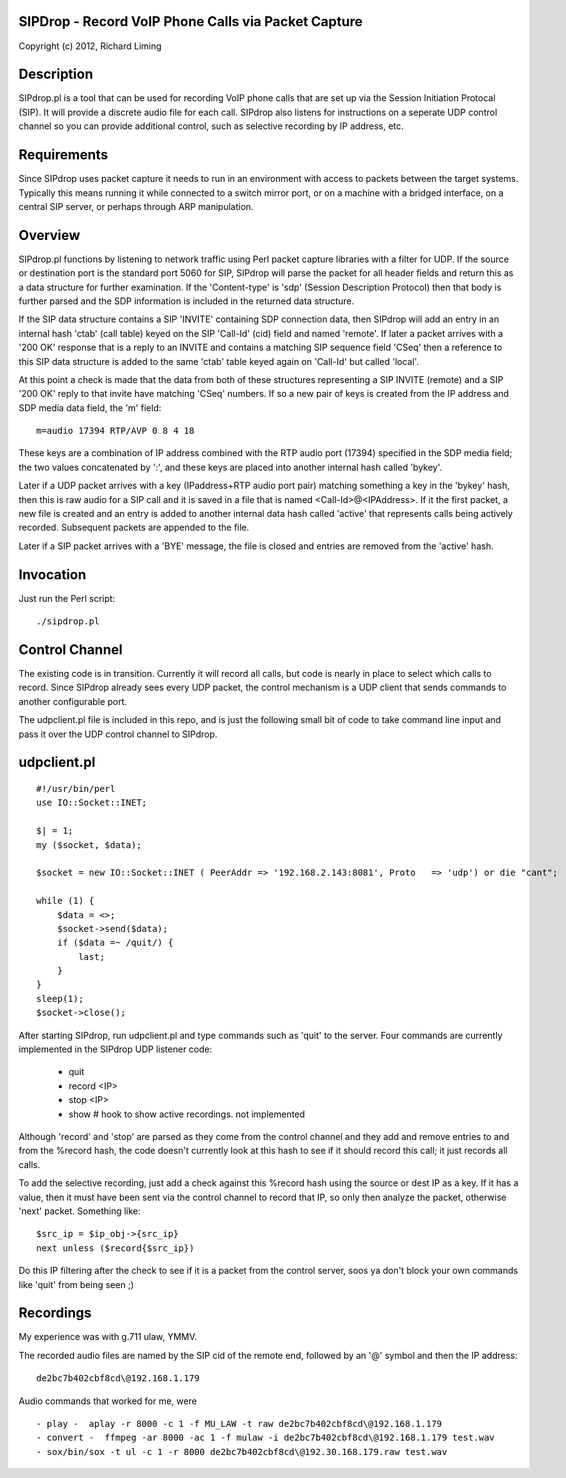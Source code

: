 
SIPDrop - Record VoIP Phone Calls via Packet Capture
----------------------------------------------------

Copyright (c) 2012, Richard Liming


Description
-----------

SIPdrop.pl is a tool that can be used for recording VoIP phone calls that
are set up via the Session Initiation Protocal (SIP).  It will provide
a discrete audio file for each call.  SIPdrop also listens for 
instructions on a seperate UDP control channel so you can provide
additional control, such as selective recording by IP address, etc.

Requirements
------------

Since SIPdrop uses packet capture it needs to run in an environment with
access to packets between the target systems.  Typically this means
running it while connected to a switch mirror port, or on a machine 
with a bridged interface, on a central SIP server, or perhaps through ARP 
manipulation.

Overview
--------

SIPdrop.pl functions by listening to network traffic using Perl packet 
capture libraries with a filter for UDP.  If the source or destination port 
is the standard port 5060 for SIP, SIPdrop will parse the packet for all 
header fields and return this as a data structure for further examination.
If the 'Content-type' is 'sdp' (Session Description Protocol) then that body
is further parsed and the SDP information is included in the returned data
structure.

If the SIP data structure contains a SIP 'INVITE' containing SDP connection
data, then SIPdrop will add an entry in an internal hash 'ctab' (call table) 
keyed on the SIP 'Call-Id' (cid) field and named 'remote'.  If later a packet 
arrives with a '200 OK' response that is a reply to an INVITE and contains a 
matching SIP sequence field 'CSeq' then a reference to this SIP data
structure is added to the same 'ctab' table keyed again on 'Call-Id' but
called 'local'.

At this point a check is made that the data from both of these structures
representing a SIP INVITE (remote) and a SIP '200 OK' reply to that invite
have matching 'CSeq' numbers.  If so a new pair of keys is created from
the IP address and SDP media data field, the 'm' field:

::

    m=audio 17394 RTP/AVP 0 8 4 18

These keys are a combination of IP address combined with the RTP audio port 
(17394) specified in the SDP media field; the two values concatenated 
by ':', and these keys are placed into another internal hash called 'bykey'.

Later if a UDP packet arrives with a key (IPaddress+RTP audio port pair) 
matching something a key in the 'bykey' hash, then this is raw audio for
a SIP call and it is saved in a file that is named <Call-Id>@<IPAddress>.
If it the first packet, a new file is created and an entry is added to
another internal data hash called 'active' that represents calls being
actively recorded. Subsequent packets are appended to the file.

Later if a SIP packet arrives with a 'BYE' message, the file is closed and
entries are removed from the 'active' hash.

Invocation
----------

Just run the Perl script::

    ./sipdrop.pl


Control Channel
---------------

The existing code is in transition.  Currently it will record all calls, but
code is nearly in place to select which calls to record.  Since SIPdrop
already sees every UDP packet, the control mechanism is a UDP client that
sends commands to another configurable port.  

The udpclient.pl file is included in this repo, and is just the following
small bit of code to take command line input and pass it over the UDP
control channel to SIPdrop.   

udpclient.pl
------------

::

    #!/usr/bin/perl
    use IO::Socket::INET;

    $| = 1;
    my ($socket, $data);

    $socket = new IO::Socket::INET ( PeerAddr => '192.168.2.143:8081', Proto   => 'udp') or die "cant";

    while (1) {
        $data = <>;
        $socket->send($data);
        if ($data =~ /quit/) {
            last;
        }
    }
    sleep(1);
    $socket->close();


After starting SIPdrop, run udpclient.pl and type commands such as 'quit' to the server.
Four commands are currently implemented in the SIPdrop UDP listener code:
    - quit
    - record <IP>
    - stop <IP>
    - show  # hook to show active recordings.  not implemented

Although 'record' and 'stop' are parsed as they come from the control 
channel and they add and remove entries to and from the %record hash,
the code doesn't currently look at this hash to see if it should record
this call; it just records all calls.

To add the selective recording, just add a check against this %record
hash using the source or dest IP as a key.  If it has a value, then it
must have been sent via the control channel to record that IP, so only
then analyze the packet, otherwise 'next' packet.  Something like::

    $src_ip = $ip_obj->{src_ip}
    next unless ($record{$src_ip}) 

Do this IP filtering after the check to see if it is a packet from the
control server, soos ya don't block your own commands like 'quit'
from being seen ;)

Recordings
----------

My experience was with g.711 ulaw, YMMV.

The recorded audio files are named by the SIP cid of the remote end,
followed by an '@' symbol and then the IP address::

    de2bc7b402cbf8cd\@192.168.1.179

Audio commands that worked for me, were ::

   - play -  aplay -r 8000 -c 1 -f MU_LAW -t raw de2bc7b402cbf8cd\@192.168.1.179
   - convert -  ffmpeg -ar 8000 -ac 1 -f mulaw -i de2bc7b402cbf8cd\@192.168.1.179 test.wav
   - sox/bin/sox -t ul -c 1 -r 8000 de2bc7b402cbf8cd\@192.30.168.179.raw test.wav


